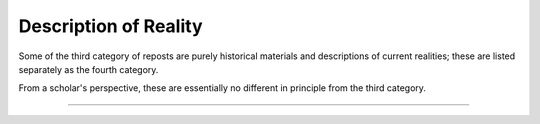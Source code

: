 ****************************
Description of Reality
****************************

Some of the third category of reposts are purely historical materials and descriptions of current realities; these are listed separately as the fourth category.

From a scholar's perspective, these are essentially no different in principle from the third category.

----------------------------------


 .. toctree::
    :maxdepth: 3

    evidence


 .. toctree::
    :maxdepth: 3

    analyses
